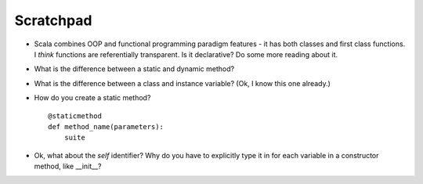 ************
 Scratchpad
************
* Scala combines OOP and functional programming paradigm features - it has both
  classes and first class functions. I *think* functions are referentially
  transparent. Is it declarative? Do some more reading about it.
* What is the difference between a static and dynamic method?
* What is the difference between a class and instance variable? (Ok, I know
  this one already.)
* How do you create a static method?
  ::
    @staticmethod
    def method_name(parameters):
        suite

* Ok, what about the `self` identifier? Why do you have to explicitly type it
  in for each variable in a constructor method, like __init__?

